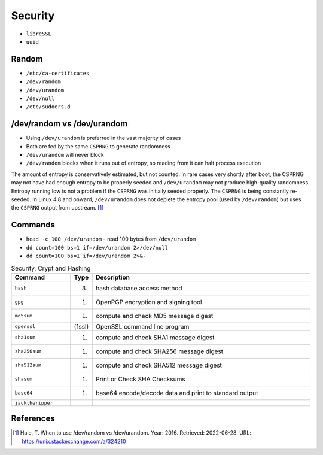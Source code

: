 Security
========
* ``libreSSL``
* ``uuid``


Random
------
* ``/etc/ca-certificates``
* ``/dev/random``
* ``/dev/urandom``
* ``/dev/null``
* ``/etc/sudoers.d``


/dev/random vs /dev/urandom
---------------------------
* Using ``/dev/urandom`` is preferred in the vast majority of cases
* Both are fed by the same ``CSPRNG`` to generate randomness
* ``/dev/urandom`` will never block
* ``/dev/random`` blocks when it runs out of entropy, so reading from it can halt process execution

The amount of entropy is conservatively estimated, but not counted.
In rare cases very shortly after boot, the CSPRNG may not have had
enough entropy to be properly seeded and ``/dev/urandom`` may not
produce high-quality randomness. Entropy running low is not a problem
if the ``CSPRNG`` was initially seeded properly. The ``CSPRNG`` is being
constantly re-seeded. In Linux 4.8 and onward, ``/dev/urandom`` does not
deplete the entropy pool (used by ``/dev/random``) but uses the ``CSPRNG``
output from upstream. [#stackexchangeRandomUrandom]_


Commands
--------
* ``head -c 100 /dev/urandom`` - read 100 bytes from ``/dev/urandom``
* ``dd count=100 bs=1 if=/dev/urandom 2>/dev/null``
* ``dd count=100 bs=1 if=/dev/urandom 2>&-``

.. csv-table:: Security, Crypt and Hashing
    :header: "Command", "Type", "Description"
    :widths: 20, 5, 75

    ``hash``,           "(3)",      "hash database access method"
    ``gpg``,            "(1)",      "OpenPGP encryption and signing tool"
    ``md5sum``,         "(1)",      "compute and check MD5 message digest"
    ``openssl``,        "(1ssl)",   "OpenSSL command line program"
    ``sha1sum``,        "(1)",      "compute and check SHA1 message digest"
    ``sha256sum``,      "(1)",      "compute and check SHA256 message digest"
    ``sha512sum``,      "(1)",      "compute and check SHA512 message digest"
    ``shasum``,         "(1)",      "Print or Check SHA Checksums"
    ``base64``,         "(1)",      "base64 encode/decode data and print to standard output"
    ``jacktheripper``,  "",         ""


References
----------
.. [#stackexchangeRandomUrandom] Hale, T. When to use /dev/random vs /dev/urandom. Year: 2016. Retrieved: 2022-06-28. URL: https://unix.stackexchange.com/a/324210
